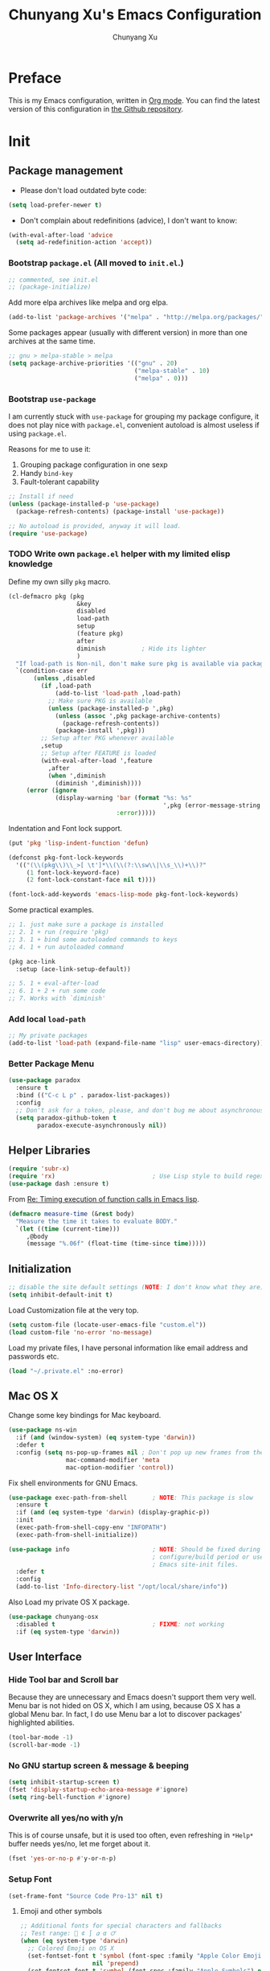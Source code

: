 #+TITLE: Chunyang Xu's Emacs Configuration
#+AUTHOR: Chunyang Xu
#+EMAIL: xuchunyang56@gmail.com
#+EXCLUDE_TAGS: TOC@3
#+OPTIONS: toc:nil num:nil ^:nil
#+HTML_HEAD: <link rel="stylesheet" type="text/css" href="http://thomasf.github.io/solarized-css/solarized-light.min.css" />

* Preface

  This is my Emacs configuration, written in [[http://orgmode.org/][Org mode]]. You can find the latest
  version of this configuration in [[https://github.com/xuchunyang/emacs.d][the Github repository]].

  #+TOC: headlines 2

* Init

** Package management

   - Please don't load outdated byte code:

   #+BEGIN_SRC emacs-lisp
     (setq load-prefer-newer t)
   #+END_SRC

   - Don't complain about redefinitions (advice), I don't want to know:

   #+BEGIN_SRC emacs-lisp
     (with-eval-after-load 'advice
       (setq ad-redefinition-action 'accept))
   #+END_SRC

*** Bootstrap =package.el= (All moved to =init.el=.)

    #+BEGIN_SRC emacs-lisp
      ;; commented, see init.el
      ;; (package-initialize)
    #+END_SRC

    Add more elpa archives like melpa and org elpa.

    #+BEGIN_SRC emacs-lisp :tangle no
      (add-to-list 'package-archives '("melpa" . "http://melpa.org/packages/") t)
    #+END_SRC

    Some packages appear (usually with different version) in more than one
    archives at the same time.

    #+BEGIN_SRC emacs-lisp :tangle no
      ;; gnu > melpa-stable > melpa
      (setq package-archive-priorities '(("gnu" . 20)
                                         ("melpa-stable" . 10)
                                         ("melpa" . 0)))
    #+END_SRC

*** Bootstrap =use-package=

    I am currently stuck with =use-package= for grouping my package configure, it
    does not play nice with =package.el=, convenient autoload is almost useless if
    using =package.el=.

    Reasons for me to use it:
    1. Grouping package configuration in one sexp
    2. Handy =bind-key=
    3. Fault-tolerant capability

    #+BEGIN_SRC emacs-lisp
      ;; Install if need
      (unless (package-installed-p 'use-package)
        (package-refresh-contents) (package-install 'use-package))

      ;; No autoload is provided, anyway it will load.
      (require 'use-package)
    #+END_SRC

*** TODO Write own =package.el= helper with my limited elisp knowledge

    Define my own silly ~pkg~ macro.

    #+BEGIN_SRC emacs-lisp
      (cl-defmacro pkg (pkg
                         &key
                         disabled
                         load-path
                         setup
                         (feature pkg)
                         after
                         diminish          ; Hide its lighter
                         )
        "If load-path is Non-nil, don't make sure pkg is available via package.el."
        `(condition-case err
             (unless ,disabled
               (if ,load-path
                   (add-to-list 'load-path ,load-path)
                 ;; Make sure PKG is available
                 (unless (package-installed-p ',pkg)
                   (unless (assoc ',pkg package-archive-contents)
                     (package-refresh-contents))
                   (package-install ',pkg)))
               ;; Setup after PKG whenever available
               ,setup
               ;; Setup after FEATURE is loaded
               (with-eval-after-load ',feature
                 ,after
                 (when ',diminish
                   (diminish ',diminish))))
           (error (ignore
                   (display-warning 'bar (format "%s: %s"
                                                 ',pkg (error-message-string err))
                                    :error)))))
    #+END_SRC

    Indentation and Font lock support.

    #+BEGIN_SRC emacs-lisp
      (put 'pkg 'lisp-indent-function 'defun)

      (defconst pkg-font-lock-keywords
        '(("(\\(pkg\\)\\_>[ \t']*\\(\\(?:\\sw\\|\\s_\\)+\\)?"
           (1 font-lock-keyword-face)
           (2 font-lock-constant-face nil t))))

      (font-lock-add-keywords 'emacs-lisp-mode pkg-font-lock-keywords)
    #+END_SRC

    Some practical examples.

    #+BEGIN_SRC emacs-lisp
      ;; 1. just make sure a package is installed
      ;; 2. 1 + run (require 'pkg)
      ;; 3. 1 + bind some autoloaded commands to keys
      ;; 4. 1 + run autoloaded command

      (pkg ace-link
        :setup (ace-link-setup-default))

      ;; 5. 1 + eval-after-load
      ;; 6. 1 + 2 + run some code
      ;; 7. Works with `diminish'
    #+END_SRC

*** Add local ~load-path~

    #+BEGIN_SRC emacs-lisp
      ;; My private packages
      (add-to-list 'load-path (expand-file-name "lisp" user-emacs-directory))
    #+END_SRC

*** Better Package Menu

    #+BEGIN_SRC emacs-lisp
      (use-package paradox
        :ensure t
        :bind (("C-c L p" . paradox-list-packages))
        :config
        ;; Don't ask for a token, please, and don't bug me about asynchronous updates
        (setq paradox-github-token t
              paradox-execute-asynchronously nil))
    #+END_SRC

** Helper Libraries

   #+BEGIN_SRC emacs-lisp
     (require 'subr-x)
     (require 'rx)                           ; Use Lisp style to build regexp
     (use-package dash :ensure t)
   #+END_SRC

   From [[http://lists.gnu.org/archive/html/help-gnu-emacs/2008-06/msg00087.html][Re: Timing execution of function calls in Emacs lisp]].

   #+BEGIN_SRC emacs-lisp
     (defmacro measure-time (&rest body)
       "Measure the time it takes to evaluate BODY."
       `(let ((time (current-time)))
          ,@body
          (message "%.06f" (float-time (time-since time)))))
   #+END_SRC

** Initialization

   #+BEGIN_SRC emacs-lisp
     ;; disable the site default settings (NOTE: I don't know what they are)
     (setq inhibit-default-init t)
   #+END_SRC

   Load Customization file at the very top.

   #+BEGIN_SRC emacs-lisp
     (setq custom-file (locate-user-emacs-file "custom.el"))
     (load custom-file 'no-error 'no-message)
   #+END_SRC

   Load my private files, I have personal information like email address and
   passwords etc.

   #+BEGIN_SRC emacs-lisp
     (load "~/.private.el" :no-error)
   #+END_SRC

** Mac OS X

   Change some key bindings for Mac keyboard.

   #+BEGIN_SRC emacs-lisp
     (use-package ns-win
       :if (and (window-system) (eq system-type 'darwin))
       :defer t
       :config (setq ns-pop-up-frames nil ; Don't pop up new frames from the workspace
                     mac-command-modifier 'meta
                     mac-option-modifier 'control))

   #+END_SRC

   Fix shell environments for GNU Emacs.

   #+BEGIN_SRC emacs-lisp
     (use-package exec-path-from-shell       ; NOTE: This package is slow
       :ensure t
       :if (and (eq system-type 'darwin) (display-graphic-p))
       :init
       (exec-path-from-shell-copy-env "INFOPATH")
       (exec-path-from-shell-initialize))

     (use-package info                       ; NOTE: Should be fixed during Emacs
                                             ; configure/build period or use
                                             ; Emacs site-init files.
       :defer t
       :config
       (add-to-list 'Info-directory-list "/opt/local/share/info"))
   #+END_SRC

   Also Load my private OS X package.

   #+BEGIN_SRC emacs-lisp
     (use-package chunyang-osx
       :disabled t                           ; FIXME: not working
       :if (eq system-type 'darwin))
   #+END_SRC

** User Interface

*** Hide Tool bar and Scroll bar

    Because they are unnecessary and Emacs doesn't support them very well.  Menu bar
    is not hided on OS X, which I am using, because OS X has a global Menu bar. In
    fact, I do use Menu bar a lot to discover packages' highlighted abilities.

    #+BEGIN_SRC emacs-lisp
      (tool-bar-mode -1)
      (scroll-bar-mode -1)
    #+END_SRC

*** No GNU startup screen & message & beeping

    #+BEGIN_SRC emacs-lisp
      (setq inhibit-startup-screen t)
      (fset 'display-startup-echo-area-message #'ignore)
      (setq ring-bell-function #'ignore)
    #+END_SRC

*** Overwrite all yes/no with y/n

    This is of course unsafe, but it is used too often, even refreshing in =*Help*=
    buffer needs yes/no, let me forget about it.

    #+BEGIN_SRC emacs-lisp
      (fset 'yes-or-no-p #'y-or-n-p)
    #+END_SRC

*** Setup Font

    #+BEGIN_SRC emacs-lisp
      (set-frame-font "Source Code Pro-13" nil t)
    #+END_SRC

**** Emoji and other symbols

     #+BEGIN_SRC emacs-lisp
       ;; Additional fonts for special characters and fallbacks
       ;; Test range: 🐷 ⊄ ∫ 𝛼 α 🜚
       (when (eq system-type 'darwin)
         ;; Colored Emoji on OS X
         (set-fontset-font t 'symbol (font-spec :family "Apple Color Emoji")
                           nil 'prepend)
         (set-fontset-font t 'symbol (font-spec :family "Apple Symbols") nil 'append))
       (set-fontset-font t 'mathematical (font-spec :family "XITS Math") nil 'append)
       ;; Fallback for Greek characters which Source Code Pro doesn't provide.
       (set-fontset-font t 'greek (pcase system-type
                                    (`darwin (font-spec :family "Menlo"))
                                    (_ (font-spec :family "DejaVu Sans Mono")))
                         nil 'append)

       ;; A general fallback for all kinds of unknown symbols
       (set-fontset-font t nil (font-spec :family "Apple Symbols") nil 'append)
     #+END_SRC

**** TODO Chinese Font

     #+BEGIN_SRC emacs-lisp :tangle no
       (when (member "STFangsong" (font-family-list))
         (set-fontset-font t 'han (font-spec :family "STFangsong"))
         (setq face-font-rescale-alist '(("STFangsong" . 1.3))))
     #+END_SRC

*** Load Theme

    #+BEGIN_SRC emacs-lisp
      ;; Let's disable questions about theme loading while we're at it.
      (setq custom-safe-themes t)

      (pkg spacemacs-theme
        :disabled t
        :setup (load-theme 'spacemacs-dark :no-confirm))

      (pkg zenburn-theme
        :setup (load-theme 'zenburn :no-confirm))

      (pkg solarized-theme
        :disabled t
        :feature solarized
        :setup
        (progn
          ;; make the fringe stand out from the background
          (setq solarized-distinct-fringe-background t)

          ;; Don't change the font for some headings and titles
          (setq solarized-use-variable-pitch nil)

          ;; make the modeline high contrast
          (setq solarized-high-contrast-mode-line t)

          ;; Use less bolding
          (setq solarized-use-less-bold t)

          ;; Use more italics
          (setq solarized-use-more-italic t)

          ;; Use less colors for indicators such as git:gutter, flycheck and similar
          ;; (setq solarized-emphasize-indicators nil)

          ;; Don't change size of org-mode headlines (but keep other size-changes)
          (setq solarized-scale-org-headlines nil)

          ;; Avoid all font-size changes
          (setq solarized-height-minus-1 1)
          (setq solarized-height-plus-1 1)
          (setq solarized-height-plus-2 1)
          (setq solarized-height-plus-3 1)
          (setq solarized-height-plus-4 1)

          ;; Load
          (load-theme 'solarized-dark :no-confirm)))
    #+END_SRC

*** Mode line

    Show column number and size always.

    #+BEGIN_SRC emacs-lisp
      (column-number-mode)
      (size-indication-mode)
    #+END_SRC

    The basic way of customizing mode line is changing the variable
    ~mode-line-format~, but some packages provide exiting solutions with different
    styles.

    #+BEGIN_SRC emacs-lisp
      (use-package powerline
        :disabled t
        :ensure t
        :config
        (setq powerline-display-mule-info nil
              powerline-display-buffer-size t)
        :init (powerline-default-theme))

      (use-package smart-mode-line
        :disabled t
        :ensure t
        :config
        (setq sml/no-confirm-load-theme t)
        ;; (setq sml/theme 'respectful)
        (sml/setup))

      (use-package telephone-line
        :disabled t
        :ensure t
        :init (telephone-line-mode))

      (use-package ocodo-svg-modelines
        :disabled t
        :ensure t
        :config
        (ocodo-svg-modelines-init)
        (smt/set-theme 'default))

      (use-package nyan-mode
        :disabled t
        :ensure t
        :config (nyan-mode))
    #+END_SRC

** Emacs session persistence

   Save Emacs session and persist the contents of the =*scratch*= buffer.

   When restoring =*scratch*= from the ~initial-scratch-message~ variable,
   ~substitute-command-keys~ will process the variable and some magic
   translation will be made, such as "'" (normal single quote) becomes "’" (I
   don't what it is and how to type it). I don't want to learn these new stuff
   at least for now, it is annoying and maybe not worth at all.

   #+BEGIN_SRC emacs-lisp
     (use-package desktop
       :config
       (add-to-list 'desktop-globals-to-save 'initial-scratch-message)
       (desktop-save-mode)

       (add-hook 'kill-emacs-hook
                 (lambda ()
                   ;; Notes: This function must be placed BEFORE `desktop.el' saving
                   ;; values.
                   (setq initial-scratch-message
                         (with-current-buffer "*scratch*"
                           (setq initial-scratch-message
                                 (buffer-string)))))))
   #+END_SRC

   Save minibuffer history. Data is saved in ~savehist-file~.

   #+BEGIN_SRC emacs-lisp
     (use-package savehist
       :init (savehist-mode)
       :config
       (setq history-length 1000
             history-delete-duplicates t
             savehist-additional-variables '(extended-command-history)))
   #+END_SRC

   It is possible to store arbitrary variables by using =desktop= or =savehist=.

   Recent used files.

   #+BEGIN_SRC emacs-lisp
     (use-package recentf
       :config
       (setq recentf-max-saved-items 200
             ;; Cleanup recent files only when Emacs is idle, but not when the mode
             ;; is enabled, because that unnecessarily slows down Emacs. My Emacs
             ;; idles often enough to have the recent files list clean up regularly
             recentf-auto-cleanup 300
             recentf-exclude (list "/\\.git/.*\\'" ; Git contents
                                   "/elpa/.*\\'"   ; Package files
                                   "/itsalltext/"  ; It's all text temp files
                                   ".*\\.gz\\'"
                                   "TAGS"
                                   ".*-autoloads\\.el\\'"))
       (recentf-mode))
   #+END_SRC

   Save point position in files.

   #+BEGIN_SRC emacs-lisp
     (use-package saveplace                  ; Save point position in files
       :init (save-place-mode))
   #+END_SRC

** Buffers, Windows and Frames

   Buffer.

   #+BEGIN_SRC emacs-lisp
     (use-package uniquify                   ; Make buffer names unique, already
                                             ; enabled globally from 24.4
       :defer t
       :config (setq uniquify-buffer-name-style 'forward))

     (use-package ibuffer                    ; Better buffer list
       :bind ([remap list-buffers] .         ; C-x C-b
              ibuffer)
       )

     (use-package autorevert                 ; Auto-revert buffers of changed files
       :init (global-auto-revert-mode))

     (use-package chunyang-simple
       :bind (("C-x 3" . chunyang-split-window-right)
              ("C-x 2" . chunyang-split-window-below)
              ("C-x t" . chunyang-switch-scratch)))

     (use-package chunyang-buffers          ; Personal buffer tools
       :commands (lunaryorn-do-not-kill-important-buffers)
       :init (add-hook 'kill-buffer-query-functions
                       #'lunaryorn-do-not-kill-important-buffers))

     (bind-key "O" #'delete-other-windows  special-mode-map)
     (bind-key "Q" #'kill-this-buffer      special-mode-map)
   #+END_SRC

   Windows.

   #+BEGIN_SRC emacs-lisp
     (use-package ace-window
       :ensure t
       :preface
       (defun chunyang-ace-window (arg)
         "A modified version of `ace-window'.
     When number of window <= 3, invoke `other-window', otherwise `ace-window'.
     One C-u, swap window, two C-u, delete window."
         (interactive "p")
         (cl-case arg
           (0
            (setq aw-ignore-on
                  (not aw-ignore-on))
            (ace-select-window))
           (4 (ace-swap-window))
           (16 (ace-delete-window))
           (t (if (<= (length (window-list)) 3)
                  (other-window 1)
                (ace-select-window)))))
       :config
       (bind-key "M-o" #'chunyang-ace-window)
       (setq aw-ignore-current t)
       (setq aw-keys '(?a ?s ?d ?f ?g ?h ?j ?k ?l)))

     (use-package windmove
       :disabled t
       :config (windmove-default-keybindings))

     (use-package winner
       :bind (("M-N" . winner-redo)
              ("M-P" . winner-undo))
       :config (winner-mode))

     (use-package writeroom-mode             ; Distraction-free editing
       :ensure t
       :bind (("C-c t R" . writeroom-mode)))
   #+END_SRC

   Frames.

   #+BEGIN_SRC emacs-lisp
     (setq frame-resize-pixelwise t          ; Resize by pixels
           frame-title-format
           '(:eval (if (buffer-file-name)
                       (abbreviate-file-name (buffer-file-name)) "%b")))

     ;; Ensure that M-v always undoes C-v, so you can go back exactly
     ;; (setq scroll-preserve-screen-position 'always)

     (use-package frame
       :bind (("C-c t F" . toggle-frame-fullscreen)
              ("C-c t m" . toggle-frame-maximized))
       :config
       (add-to-list 'initial-frame-alist '(maximized . fullscreen))
       (unbind-key "C-x C-z"))
   #+END_SRC

** File Handling

   #+BEGIN_SRC emacs-lisp
     ;; Keep backup and auto save files out of the way
     (setq backup-directory-alist `((".*" . ,(locate-user-emacs-file ".backup")))
           auto-save-file-name-transforms `((".*" ,temporary-file-directory t)))

     ;; Delete files to trash
     (setq delete-by-moving-to-trash t)

     (use-package files
       :bind (("C-c f u" . revert-buffer)
              ("C-c f n" . normal-mode))
       :config
       ;; Prefer GNU variants
       (setq insert-directory-program "gls"
             find-program "gfind"
             grep-program "grep"))

     ;;; Additional bindings for built-ins
     (bind-key "C-c f v l" #'add-file-local-variable)
     (bind-key "C-c f v p" #'add-file-local-variable-prop-line)

     (use-package ignoramus                  ; Ignore uninteresting files everywhere
       :ensure t
       :init (ignoramus-setup))

     (use-package dired                      ; Edit directories
       :defer t
       :config
       (setq dired-listing-switches "-alh")
       (use-package dired-x
         :commands dired-omit-mode
         :init (add-hook 'dired-mode-hook #'dired-omit-mode))
       (use-package dired-subtree :ensure t :defer t)
       ;; VCS integration with `diff-hl'
       (use-package diff-hl
         :disabled t
         :ensure t
         :defer t
         :init (add-hook 'dired-mode-hook #'diff-hl-dired-mode)))

     (use-package direx
       :disabled t
       :ensure t
       :config
       (push '(direx:direx-mode :position left :width 25 :dedicated t)
             popwin:special-display-config)
       (bind-key "C-x C-J" #'direx:jump-to-directory-other-window))

     (use-package ranger
       :disabled t
       :ensure t)

     (use-package launch                     ; Open files in external programs
       :ensure t
       :defer t)
   #+END_SRC

** Basic Editing

*** TAB, Whitespace, Pairs

    #+BEGIN_SRC emacs-lisp
      ;; Disable tabs, but given them proper width
      (setq-default indent-tabs-mode nil
                    tab-width 8)

      ;; Indicate empty lines at the end of a buffer in the fringe, but require a
      ;; final new line
      (setq indicate-empty-lines t
            require-final-newline t)

      (use-package electric                   ; Electric code layout
        :init (electric-layout-mode))

      (use-package elec-pair                  ; Electric pairs
        :init (electric-pair-mode))
    #+END_SRC

*** Fill

    #+BEGIN_SRC emacs-lisp
      ;; Configure a reasonable fill column, indicate it in the buffer and enable
      ;; automatic filling
      (setq-default fill-column 80)

      ;; I prefer indent long-line code myself
      (setq comment-auto-fill-only-comments t)

      (add-hook 'text-mode-hook #'auto-fill-mode)
      (add-hook 'prog-mode-hook #'auto-fill-mode)

      (diminish 'auto-fill-function)          ; Not `auto-fill-mode' as usual

      (use-package subword                    ; Subword/superword editing
        :defer t
        :diminish subword-mode)

      (use-package adaptive-wrap              ; Choose wrap prefix automatically
        :ensure t
        :defer t
        :init (add-hook 'visual-line-mode-hook #'adaptive-wrap-prefix-mode))

      (use-package visual-fill-column
        :ensure t
        :defer t
        :init (add-hook 'visual-line-mode-hook #'visual-fill-column-mode))
    #+END_SRC

*** Kill Ring

    #+BEGIN_SRC emacs-lisp
      (setq kill-ring-max 200                 ; More killed items
            ;; Save the contents of the clipboard to kill ring before killing
            save-interprogram-paste-before-kill t)
    #+END_SRC

*** Jump to Char, Word, Link etc

    #+BEGIN_SRC emacs-lisp
      (use-package avy
        :ensure t
        :bind (("C-c SPC" . avy-goto-char)
               ("M-g f"   . avy-goto-line))
        :config
        (with-eval-after-load "isearch"
          (define-key isearch-mode-map (kbd "C-'") #'avy-isearch)))

      (use-package ace-link
        :disabled t                           ; Try `pkg'
        :ensure t
        :defer t
        :init (ace-link-setup-default))

      (use-package zop-to-char
        :disabled t
        :ensure t
        :bind (("M-z" . zop-to-char)))

      (use-package avy-zap
        :disabled t
        :bind (("M-z" . avy-zap-to-char-dwim)
               ("M-Z" . avy-zap-up-to-char-dwim)))

      (use-package easy-kill                  ; Easy killing and marking on C-w
        :ensure t
        :bind (([remap kill-ring-save] . easy-kill) ; M-w
               ([remap mark-sexp]      . easy-mark) ; C-M-SPC
               ))

      (use-package expand-region              ; Expand region by semantic units
        :ensure t
        :bind ("C-=" . er/expand-region))

      (use-package align                      ; Align text in buffers
        :bind (("C-c A a" . align)
               ("C-c A c" . align-current)
               ("C-c A r" . align-regexp)))

      (use-package multiple-cursors           ; Edit text with multiple cursors
        :ensure t
        :bind (("C-c o e"     . mc/mark-more-like-this-extended)
               ("C-c o n"     . mc/mark-next-like-this)
               ("C-c o p"     . mc/mark-previous-like-this)
               ("C-c o l"     . mc/edit-lines)
               ("C-c o C-a"   . mc/edit-beginnings-of-lines)
               ("C-c o C-e"   . mc/edit-ends-of-lines)
               ("C-c o h"     . mc/mark-all-like-this-dwim)
               ("C-c o C-s"   . mc/mark-all-in-region)))

      (use-package undo-tree                  ; Branching undo
        :ensure t
        :diminish undo-tree-mode
        :init
        (global-undo-tree-mode))

      (use-package nlinum                     ; Line numbers in display margin
        :ensure t
        :bind (("C-c t l" . nlinum-mode)))

    #+END_SRC

    #+BEGIN_SRC emacs-lisp
      ;; Give us narrowing back!
      (put 'narrow-to-region 'disabled nil)
      (put 'narrow-to-page 'disabled nil)
      (put 'narrow-to-defun 'disabled nil)

      (put 'view-hello-file
           'disabled "I mistype C-h h a lot and it is too slow to block Emacs")

      (defun view-help-buffer ()
        "View the `*Help*' buffer."
        (interactive)
        (display-buffer (help-buffer)))

      (bind-key "C-h h" #'view-help-buffer)

      (put 'upcase-region 'disabled nil)
    #+END_SRC

** Navigation and scrolling

   Ensure that M-v always undoes C-v, so you can go back exactly.

   #+BEGIN_SRC emacs-lisp
     (setq scroll-preserve-screen-position 'always)
   #+END_SRC

   #+BEGIN_SRC emacs-lisp
     (setq scroll-margin 0                   ; Drag the point along while scrolling
           scroll-conservatively 1000        ; Never recenter the screen while scrolling
           scroll-error-top-bottom t         ; Move to beg/end of buffer before
                                             ; signalling an error
           ;; These settings make trackpad scrolling on OS X much more predictable
           ;; and smooth
           mouse-wheel-progressive-speed nil
           mouse-wheel-scroll-amount '(1))

     (use-package page-break-lines           ; Turn page breaks into lines
       :ensure t
       :diminish page-break-lines-mode
       :defer t
       :init (add-hook 'prog-mode-hook #'page-break-lines-mode))

     (use-package outline                    ; Navigate outlines in buffers
       :disabled t
       :diminish outline-minor-mode
       :config (dolist (hook '(text-mode-hook prog-mode-hook))
                 (add-hook hook #'outline-minor-mode)))

     (use-package imenu
       :init
       ;; Helper function
       (defun my-imenu--build-expression (name)
         "Return `imenu-generic-expression' of macro or function NAME."
         (list
          name (rx-to-string
                `(and ,(concat "(" name)
                      symbol-end (1+ (syntax whitespace)) symbol-start
                      (group-n 1 (1+ (or (syntax word) (syntax symbol))))
                      symbol-end)) 1))

       (defun my-imenu--setup-elisp ()
         (dolist (name '("use-package" "pkg" "defhydra"))
           (add-to-list 'imenu-generic-expression (my-imenu--build-expression name))))

       (add-hook 'emacs-lisp-mode-hook #'my-imenu--setup-elisp))

     (use-package imenu-anywhere             ; Helm-based imenu across open buffers
       :ensure t
       :bind ("C-c I" . helm-imenu-anywhere))

     (use-package imenu-list
       :disabled t
       :ensure t)

     (use-package origami :ensure t :defer t)

   #+END_SRC

** Search

   #+BEGIN_SRC emacs-lisp
     (setq isearch-allow-scroll t)

     (use-package grep
       :defer t
       :config
       (dolist (file '("TAGS" "GPATH" "GRTAGS" "GTAGS"))
         (add-to-list 'grep-find-ignored-files file))
       (add-to-list 'grep-find-ignored-directories "auto")
       (add-to-list 'grep-find-ignored-directories "elpa")
       (use-package wgrep :ensure t :defer t))

     (use-package anzu                       ; Position/matches count for isearch
       :ensure t
       :diminish anzu-mode
       :init (global-anzu-mode)
       :config
       (setq anzu-replace-to-string-separator " => ")
       (bind-key "M-%" 'anzu-query-replace)
       (bind-key "C-M-%" 'anzu-query-replace-regexp))

     (use-package pinyin-search
       :ensure t
       :defer t)
   #+END_SRC

** Highlight

   #+BEGIN_SRC emacs-lisp
     (use-package whitespace                 ; Highlight bad whitespace (tab)
       :bind ("C-c t w" . whitespace-mode))

     (use-package hl-line
       :bind ("C-c t L" . hl-line-mode)
       :init
       (use-package hl-line+ :ensure t :defer t))

     (use-package paren                      ; Highlight paired delimiters
       :init (show-paren-mode))

     (use-package rainbow-delimiters         ; Highlight delimiters by depth
       :ensure t
       :defer t
       :init (dolist (hook '(text-mode-hook prog-mode-hook))
               (add-hook hook #'rainbow-delimiters-mode)))

     (use-package hl-todo
       :ensure t
       :defer t
       :init (add-hook 'prog-mode-hook #'hl-todo-mode))

     (use-package color-identifiers-mode
       :ensure t
       :diminish color-identifiers-mode
       :bind ("C-c t c" . global-color-identifiers-mode)
       ;; Need to save my eyes
       ;; :init (add-hook 'after-init-hook #'global-color-identifiers-mode)
       )

     (use-package highlight-numbers          ; Fontify number literals
       :disabled t
       :ensure t
       :config
       (add-hook 'prog-mode-hook #'highlight-numbers-mode))

     (use-package highlight-symbol           ; Highlighting and commands for symbols
       :ensure t
       :diminish highlight-symbol-mode
       :init
       ;; Navigate occurrences of the symbol under point with M-n and M-p
       (add-hook 'prog-mode-hook #'highlight-symbol-nav-mode)
       ;; Highlight symbol occurrences
       (add-hook 'prog-mode-hook #'highlight-symbol-mode)
       :config
       (setq highlight-symbol-on-navigation-p t))

     (use-package rainbow-mode               ; Fontify color values in code
       :ensure t
       :diminish rainbow-mode
       :config (add-hook 'css-mode-hook #'rainbow-mode))

   #+END_SRC

** Skeletons, completion and expansion

   #+BEGIN_SRC emacs-lisp
     (use-package hippie-exp                 ; Powerful expansion and completion
       :bind (([remap dabbrev-expand] . hippie-expand))
       :config
       (setq hippie-expand-try-functions-list
             '(
               ;; Try to expand word "dynamically", searching the current buffer.
               try-expand-dabbrev
               ;; Try to expand word "dynamically", searching all other buffers.
               try-expand-dabbrev-all-buffers
               ;; Try to expand word "dynamically", searching the kill ring.
               try-expand-dabbrev-from-kill
               ;; Try to complete text as a file name, as many characters as unique.
               try-complete-file-name-partially
               ;; Try to complete text as a file name.
               try-complete-file-name
               ;; Try to expand word before point according to all abbrev tables.
               try-expand-all-abbrevs
               ;; Try to complete the current line to an entire line in the buffer.
               try-expand-list
               ;; Try to complete the current line to an entire line in the buffer.
               try-expand-line
               ;; Try to complete as an Emacs Lisp symbol, as many characters as
               ;; unique.
               try-complete-lisp-symbol-partially
               ;; Try to complete word as an Emacs Lisp symbol.
               try-complete-lisp-symbol)))

     (use-package company                    ; Graphical (auto-)completion
       :ensure t
       :diminish company-mode
       :commands company-complete
       :init (global-company-mode)
       :config
       ;; Use Company for completion
       (bind-key [remap completion-at-point] #'company-complete company-mode-map)
       (setq company-tooltip-align-annotations t
             company-minimum-prefix-length 2
             ;; Easy navigation to candidates with M-<n>
             company-show-numbers t)
       (dolist (hook '(git-commit-mode-hook mail-mode-hook))
         (add-hook hook (lambda ()
                          (setq-local company-backends '(company-ispell))))))

     (use-package auto-complete
       :disabled t
       :ensure t
       :config
       (ac-config-default)
       (setq ac-auto-show-menu 0.3
             ;; ac-delay 0.1
             ac-quick-help-delay 0.5)
       (use-package ac-ispell
         :ensure t
         :config
         ;; Completion words longer than 4 characters
         (setq ac-ispell-requires 4
               ac-ispell-fuzzy-limit 2)

         (eval-after-load "auto-complete"
           '(progn
              (ac-ispell-setup)))

         (add-hook 'git-commit-mode-hook 'ac-ispell-ac-setup)
         (add-hook 'mail-mode-hook 'ac-ispell-ac-setup)))

     (use-package yasnippet
       :disabled t
       :ensure t
       :diminish yas-minor-mode
       :config (yas-global-mode))
   #+END_SRC

** Spelling and syntax checking

   Spell checking with =ispell= and =flyspell=.

   #+BEGIN_SRC emacs-lisp
     (use-package flyspell
       :diminish flyspell-mode
       :init
       (use-package ispell
         :config (setq ispell-program-name "aspell"
                       ispell-extra-args '("--sug-mode=ultra")))
       (add-hook 'text-mode-hook #'flyspell-mode)
       (add-hook 'prog-mode-hook #'flyspell-prog-mode)
       :config
       (unbind-key "C-." flyspell-mode-map)
       (unbind-key "C-M-i" flyspell-mode-map)
       (unbind-key "C-;" flyspell-mode-map)
       (use-package helm-flyspell
         :disabled t
         :ensure t
         :init
         (bind-key "C-." #'helm-flyspell-correct flyspell-mode-map))
       (pkg flyspell-popup
         :load-path "~/wip/flyspell-popup"
         :setup
         (progn
           (require 'flyspell-popup)
           (bind-key "C-." #'flyspell-popup-correct flyspell-mode-map)
           (add-hook 'flyspell-mode-hook #'flyspell-popup-auto-correct-mode))))
   #+END_SRC

   English grammar and style check.

   #+BEGIN_SRC emacs-lisp
     (pkg langtool
       :after
       (setq langtool-language-tool-jar
             "~/Downloads/LanguageTool-3.0/languagetool-commandline.jar"
             langtool-default-language "en-US"
             langtool-mother-tongue "en"
             ;; Disable annoying rules when working in org-mode, see more rules at
             ;; [[https://www.languagetool.org/languages/][LanguageTool Supported Languages]]
             ;; Even though, it is still almost unuseable.
             langtool-disabled-rules
             '(
               ;; Whitespace repetition (bad formatting)
               "WHITESPACE_RULE"
               ;; Unpaired braces, brackets, quotation marks and similar symbols
               "EN_UNPAIRED_BRACKETS"
               ;; Use of whitespace before comma and before/after parentheses
               "COMMA_PARENTHESIS_WHITESPACE")))

     (use-package writegood-mode :ensure t :defer t)
   #+END_SRC

   Programming syntax check.

   #+BEGIN_SRC emacs-lisp
     (use-package flycheck
       :ensure t
       :bind (("C-c t f" . global-flycheck-mode)
              ("C-c L e" . list-flycheck-errors))
       :config
       (setq flycheck-emacs-lisp-load-path 'inherit)

       (use-package flycheck-pos-tip           ; Show Flycheck messages in popups
         :disabled t
         :ensure t
         :config (setq flycheck-display-errors-function
                       #'flycheck-pos-tip-error-messages))

       (use-package flycheck-color-mode-line
         :disabled t
         :ensure t
         :config
         (eval-after-load "flycheck"
           (add-hook 'flycheck-mode-hook 'flycheck-color-mode-line-mode))))
   #+END_SRC

** Markdown

   #+BEGIN_SRC emacs-lisp
     (use-package markdown-mode
       :ensure t
       :mode ("README\\.md\\'" . gfm-mode)
       :config
       (setq markdown-command "kramdown"))
   #+END_SRC

** YAML

   #+BEGIN_SRC emacs-lisp
     ;; FIXME: just make sure installed
     (use-package yaml-mode :ensure t :defer t)
   #+END_SRC

** Programming utilities

   #+BEGIN_SRC emacs-lisp
     (use-package compile
       :bind (("C-c C" . compile))
       :preface
       (defun compilation-ansi-color-process-output ()
         (ansi-color-process-output nil)
         (set (make-local-variable 'comint-last-output-start)
              (point-marker)))

       :config
       (setq compilation-ask-about-save nil         ; Just save before compiling
             compilation-always-kill t
             compilation-scroll-output 'first-error ; Automatically scroll to first error
             )
       (add-hook 'compilation-filter-hook #'compilation-ansi-color-process-output))

     (use-package quickrun
       :ensure t :defer t
       :config (push "*quickrun*" popwin:special-display-config))

     (use-package prog-mode
       :bind (("C-c t p" . prettify-symbols-mode)))
   #+END_SRC

** Generic Lisp

   #+BEGIN_SRC emacs-lisp
     (use-package paredit                    ; Balanced sexp editing
       :ensure t
       :diminish paredit-mode
       :commands paredit-mode
       :config
       (unbind-key "M-r" paredit-mode-map) (bind-key "M-R" #'paredit-raise-sexp  paredit-mode-map)
       (unbind-key "M-s" paredit-mode-map) (bind-key "M-S" #'paredit-splice-sexp paredit-mode-map)
       (unbind-key "C-j" paredit-mode-map)
       (unbind-key "M-q" paredit-mode-map)

       (use-package paredit-menu
         :ensure t
         :commands menubar-paredit))
   #+END_SRC

** Emacs lisp

   #+BEGIN_SRC emacs-lisp
     (use-package lisp-mode
       :defer t
       :preface
       ;; (defadvice pp-display-expression (after make-read-only (expression out-buffer-name) activate)
       ;;   "Enable `view-mode' in the output buffer - if any - so it can be closed with `\"q\"."
       ;;   (when (get-buffer out-buffer-name)
       ;;     (with-current-buffer out-buffer-name
       ;;       (view-mode))))

       (defun chunyang-elisp-function-or-variable-quickhelp (symbol)
         "Display a short documentation of function or variable using `popup'.

     See also `describe-function-or-variable'."
         (interactive
          (let* ((v-or-f (variable-at-point))
                 (found (symbolp v-or-f))
                 (v-or-f (if found v-or-f (function-called-at-point)))
                 (found (or found v-or-f)))
            (list v-or-f)))
         (if (not (and symbol (symbolp symbol)))
             (message "You didn't specify a function or variable.")
           (let* ((fdoc (when (fboundp symbol)
                          (or (documentation symbol t) "Not documented.")))
                  (fdoc-short (and (stringp fdoc)
                                   (substring fdoc 0 (string-match "\n" fdoc))))
                  (vdoc (when  (boundp symbol)
                          (or (documentation-property symbol 'variable-documentation t)
                              "Not documented as a variable.")))
                  (vdoc-short (and (stringp vdoc)
                                   (substring vdoc 0 (string-match "\n" vdoc)))))
             (and (require 'popup nil 'no-error)
                  (popup-tip
                   (or
                    (and fdoc-short vdoc-short
                         (concat fdoc-short "\n\n"
                                 (make-string 30 ?-) "\n" (symbol-name symbol)
                                 " is also a " "variable." "\n\n"
                                 vdoc-short))
                    fdoc-short
                    vdoc-short)
                   :margin t)))))

       :config
       (bind-key "C-h C-." #'chunyang-elisp-function-or-variable-quickhelp)
       (bind-key "M-:"     #'pp-eval-expression)
       (bind-key "C-c t d" #'toggle-debug-on-error)

       (use-package rebox2
         :ensure t
         :diminish rebox-mode
         :bind ("M-q" . rebox-dwim)
         :preface
         (defun chunyang--elisp-comment-setup ()
           (setq-local rebox-style-loop '(21 23 25 27))
           (setq-local rebox-min-fill-column 40)))

       ;; TODO make my own hook func
       (add-hook 'emacs-lisp-mode-hook #'paredit-mode)
       (add-hook 'emacs-lisp-mode-hook #'ipretty-mode)
       ;; (dolist (hook '(emacs-lisp-mode-hook ielm-mode-hook))
       ;;   (add-hook hook 'turn-on-elisp-slime-nav-mode))
       (add-hook 'emacs-lisp-mode-hook #'aggressive-indent-mode)
       (add-hook 'emacs-lisp-mode-hook #'chunyang--elisp-comment-setup))

     (use-package chunyang-elisp
       :config
       (bind-key "C-M-;" #'comment-or-uncomment-sexp emacs-lisp-mode-map))

     (use-package ielm
       :config
       (add-hook 'ielm-mode-hook #'enable-paredit-mode))

     (use-package aggressive-indent
       :ensure t
       :defer t
       :diminish aggressive-indent-mode)

     (use-package macrostep
       :ensure t
       :bind ("C-c e" . macrostep-expand))

     (use-package elisp-slime-nav
       :ensure t
       :diminish elisp-slime-nav-mode
       :bind ("C-h ." . elisp-slime-nav-describe-elisp-thing-at-point))

     (use-package ipretty             :ensure t :defer t)
     (use-package pcache              :ensure t :defer t)
     (use-package persistent-soft     :ensure t :defer t)
     (use-package command-log-mode    :ensure t :defer t)
     (use-package log4e               :ensure t :defer t)
     (use-package alert               :ensure t :defer t)
     (use-package bug-hunter          :ensure t :defer t)
   #+END_SRC

** Other Programming languages

*** Common Lisp

    #+BEGIN_SRC emacs-lisp
      (use-package slime
        :ensure t
        :defer t
        :config
        ;; Set your lisp system and, optionally, some contribs
        (setq inferior-lisp-program "sbcl")
        (setq slime-contribs '(slime-fancy)))
    #+END_SRC

*** Haskell

    #+BEGIN_SRC emacs-lisp
      (use-package haskell-mode
        :disabled t
        :ensure t
        :config
        (add-hook 'haskell-mode-hook #'haskell-indentation-mode)
        (add-hook 'haskell-mode-hook #'interactive-haskell-mode))
    #+END_SRC

*** Scheme

    #+BEGIN_SRC emacs-lisp
      (use-package geiser
        :disabled t
        :ensure t
        :config
        ;; geiser replies on a REPL to provide autodoc and completion
        (setq geiser-mode-start-repl-p t)
        :init
        (add-hook 'scheme-mode-hook (lambda () (paredit-mode))))
    #+END_SRC

*** Ruby

    #+BEGIN_SRC emacs-lisp
      (pkg inf-ruby)
    #+END_SRC

*** C

    #+BEGIN_SRC emacs-lisp
      (pkg ggtags
        :disabled t
        :setup (add-hook 'c-mode-hook #'ggtags-mode))
    #+END_SRC

*** Lua

    #+BEGIN_SRC emacs-lisp
      (pkg lua-mode)
    #+END_SRC

** Version Control

   #+BEGIN_SRC emacs-lisp
     (use-package git-gutter
       :ensure t
       :diminish git-gutter-mode
       :bind (("C-x C-g" . git-gutter:toggle)
              ("C-x v n" . git-gutter:next-hunk)
              ("C-x v p" . git-gutter:previous-hunk)
              ("C-x v s" . git-gutter:stage-hunk)
              ("C-x v r" . git-gutter:revert-hunk))
       :init
       (setq git-gutter:handled-backends '(git svn))
       (global-git-gutter-mode))

     (use-package git-messenger
       :ensure t
       :bind ("C-x v P" . git-messenger:popup-message))

     (use-package magit
       :ensure t
       :bind (("C-x g"   . magit-status)
              ("C-x M-g" . magit-dispatch-popup))
       :config
       (setq magit-revert-buffers t))

     (use-package git-timemachine            ; Go back in Git time
       :ensure t
       :bind ("C-x v t" . git-timemachine))

     (use-package gitconfig-mode             ; Edit .gitconfig files
       :ensure t
       :defer t)

     (use-package gitignore-mode             ; Edit .gitignore files
       :ensure t
       :defer t)

     ;;; emacs vc-mode & svn
     ;;  - [[http://lifegoo.pluskid.org/wiki/EmacsSubversion.html][Emacs 配合 Subversion 使用]]
     ;;  - [[http://lifegoo.pluskid.org/wiki/EmacsVC.html][EmacsVC]]

     (use-package psvn :ensure t :defer t)

     ;; svn issues a warning ("cannot set LC_CTYPE locale") if LANG is not set.
     (setenv "LANG" "C")
   #+END_SRC

** Tools and utilities

   #+BEGIN_SRC emacs-lisp
     (use-package edit-server
       :ensure t
       :defer 10
       :config
       (setq edit-server-new-frame nil)
       (edit-server-start))

     (use-package ediff
       :defer t
       :config
       (setq ediff-window-setup-function 'ediff-setup-windows-plain
             ediff-split-window-function 'split-window-horizontally)
       (setq ediff-custom-diff-program "diff"
             ediff-custom-diff-options "-u"))

     (use-package server
       :defer 7
       :config
       (unless (server-running-p) (server-start)))

     (use-package helm-open-github  :ensure t :defer t)
     (use-package gh-md             :ensure t :defer t)

     (use-package helm-github-stars
       :ensure t
       :config
       (add-hook 'helm-github-stars-clone-done-hook #'dired)
       (setq helm-github-stars-refetch-time (/ 6.0 24)
             helm-github-stars-full-frame t
             helm-github-stars-default-sources '(hgs/helm-c-source-stars
                                                 hgs/helm-c-source-repos)))

     (use-package which-key
       :disabled t
       :ensure t
       :config (which-key-mode))
   #+END_SRC

** Web & IRC & Email & RSS

   #+BEGIN_SRC emacs-lisp
     (use-package erc
       :config
       ;; Join the #emacs channels whenever connecting to Freenode.
       (setq erc-autojoin-channels-alist '(("freenode.net" "#emacs")))

       ;; Shorten buffer name (e.g., "freenode" instead of "irc.freenode.net:6667")
       (setq erc-rename-buffers t)

       (defun chat ()
         "Chat in IRC with ERC."
         (interactive)
         (erc :server "irc.freenode.net"
              :port "6667"
              :nick erc-nick
              :password erc-password)))

     (use-package sx                  :ensure t :defer t)
     (use-package helm-zhihu-daily    :ensure t :defer t)

     (use-package google-this
       :ensure t
       :diminish google-this-mode
       :preface (defvar google-this-keybind (kbd "C-c G"))
       :init (google-this-mode))

   #+END_SRC

** Eshell

   #+BEGIN_SRC emacs-lisp
     (use-package eshell
       :preface
       (defun eshell* ()
         "Start a new eshell even if one is active."
         (interactive)
         (eshell t))
       (defun eshell-clear-buffer ()
         "Clear terminal"
         (let ((inhibit-read-only t))
           (erase-buffer)
           (eshell-send-input)))
       (defun eshell/mcd (dir)
         "make a directory and cd into it"
         (eshell/mkdir "-p" dir)
         (eshell/cd dir))
       (defun eshell-insert-last-arg ()
         "Insert the last arg of the last command, like ESC-. in shell."
         (interactive)
         (with-current-buffer "*eshell*"
           (let ((last-arg
                  (car (last
                        (split-string
                         (substring-no-properties (eshell-get-history 0)))))))
             (when last-arg
               (insert last-arg)))))
       :bind  (("C-!"   . eshell-command)
               ("C-x m" . eshell)
               ("C-x M" . eshell*))
       :config
       (setq eshell-history-size 5000)       ; Same as $HISTSIZE
       (setq eshell-hist-ignoredups t)       ; make the input history more bash-like
       (setq eshell-banner-message
             '(concat (shell-command-to-string "fortune") "\n"))
       ;; needed at least for `eshell-git-prompt'
       (setq eshell-highlight-prompt nil)

       (defun eshell/x ()
         (insert "exit")
         (eshell-send-input)
         (delete-window))
                                             ; (I don't know what this means)
       (add-hook 'eshell-mode-hook
                 (lambda ()
                   ;; Setup smart shell
                   ;; (require 'em-smart)
                   ;; (eshell-smart-initialize)
                   (bind-keys :map eshell-mode-map
                              ("TAB"     . helm-esh-pcomplete)
                              ;; ("M-p"     . helm-eshell-history)
                              ;; ("C-l"     . eshell-clear-buffer)
                              ("C-c C-k" . compile)
                              ("C-c C-q" . eshell-kill-process)
                              ("C-c ."   . eshell-insert-last-arg))
                   (eshell/export "EDITOR=emacsclient -n")
                   (eshell/export "VISUAL=emacsclient -n"))))

     (pkg eshell-git-prompt
       :load-path "~/wip/eshell-git-prompt"
       :setup (progn (require 'eshell-git-prompt)
                     (eshell-git-prompt-use-theme 'powerline)))

     (pkg eshell-z
       :load-path "~/wip/eshell-z"
       :setup (require 'eshell-z))

     (pkg eshell-did-you-mean
       :load-path "~/wip/eshell-did-you-mean"
       :setup
       (progn
         (require 'eshell-did-you-mean)
         (eshell-did-you-mean-setup)))
   #+END_SRC

** [[https://github.com/emacs-helm/helm][helm]]

*** Initial Setup since helm is a very large package

    #+BEGIN_SRC emacs-lisp
      ;;; Prepare
      (use-package helm :ensure t :defer t)

      ;; FIXME: helm-config.el seems doesn't play nice with package.el, for example,
      ;; it should not load autoload file again.

      (defvar helm-command-prefix-key "C-c h") ; need to be defined before require due
                                              ;  to not using customization, I am not
                                              ;  sure if there is any other
                                              ;  alternative way, this is too bad.
      (require 'helm-config)

      ;;; Setup of Helm's Sub-packages

      (use-package helm-mode                  ; Use helm completing everywhere
        :diminish helm-mode
        :config (helm-mode))

      (use-package helm-adaptive
        :disabled t                           ; I don't its function really is
        :config (helm-adaptive-mode))

      (use-package helm-command               ; helm-M-x
        :defer t
        :config (setq helm-M-x-always-save-history t))

      (use-package helm-buffers
        :defer t
        :config
        (add-to-list 'helm-boring-buffer-regexp-list "TAGS")
        (add-to-list 'helm-boring-buffer-regexp-list "git-gutter:diff")

        (defun helm-buffer-switch-to-new-window (_candidate)
          "Display buffers in new windows."
          ;; Select the bottom right window
          (require 'winner)
          (select-window (car (last (winner-sorted-window-list))))
          ;; Display buffers in new windows
          (dolist (buf (helm-marked-candidates))
            (select-window (split-window-right))
            (switch-to-buffer buf))
          ;; Adjust size of windows
          (balance-windows))

        (add-to-list 'helm-type-buffer-actions
                     '("Display buffer(s) in new window(s) `M-o'" .
                       helm-buffer-switch-new-window) 'append)

        (defun helm-buffer-switch-new-window ()
          (interactive)
          (with-helm-alive-p
            (helm-quit-and-execute-action 'helm-buffer-switch-to-new-window)))

        (define-key helm-buffer-map (kbd "M-o") #'helm-buffer-switch-new-window)

        (defun helm-buffer-imenu (candidate)
          "Imenu action for helm buffers."
          (switch-to-buffer candidate)
          ;; (call-interactively #'helm-imenu)
          (require 'helm-imenu)
          (unless helm-source-imenu
            (setq helm-source-imenu
                  (helm-make-source "Imenu" 'helm-imenu-source
                    :fuzzy-match helm-imenu-fuzzy-match)))
          (let ((imenu-auto-rescan t))
            ;; FIXME: can't execute action in nest helm session,
            ;; maybe something is special in `helm-source-imenu'.
            (helm :sources 'helm-source-imenu
                  :buffer "*helm imenu*"
                  :resume 'noresume
                  :allow-nest t)))

        (add-to-list 'helm-type-buffer-actions
                     '("Imenu" . helm-buffer-imenu) 'append)

        (defun helm-buffer-insert-buffer-name (candidate)
          (insert (buffer-name candidate)))

        (add-to-list 'helm-type-buffer-actions
                     '("Insert buffer name at point" .
                       helm-buffer-insert-buffer-name) :append))

      (use-package helm-files
        :defer t
        :config
        ;; Add imenu action to 'C-x C-f'
        (defun helm-find-file-imenu (file)
          (helm-find-file-or-marked file)
          (call-interactively #'helm-imenu))

        (add-to-list 'helm-find-files-actions
                     '("Imenu" . helm-find-file-imenu)
                     'append)

        ;; Add Virtual Dired files action (inspired by `helm-projectile')
        (defun chunyang-dired-files (file)
          (let ((files (mapcar #'file-relative-name (helm-marked-candidates)))
                (new-name (completing-read
                           "Select or enter a new buffer name: "
                           (cl-loop for b in (buffer-list)
                                    when (with-current-buffer b (eq major-mode 'dired-mode))
                                    collect (buffer-name b)))))
            (with-current-buffer (dired (cons (make-temp-name new-name)
                                              files))
              (when (get-buffer new-name)
                (kill-buffer new-name))
              (rename-buffer new-name))))
        (add-to-list 'helm-find-files-actions
                     '("Dired file(s) by Chunyang `C-c f'" . chunyang-dired-files)
                     'append)
        (defun helm-buffer-run-dired-files ()
          "Run ediff action from `helm-source-buffers-list'."
          (interactive)
          (with-helm-alive-p
            (helm-exit-and-execute-action 'chunyang-dired-files)))
        (bind-key "C-c f" #'helm-buffer-run-dired-files helm-find-files-map)

        (add-to-list 'helm-boring-file-regexp-list ".DS_Store")

        (pkg helm-ls-git)

        (use-package helm-ls-svn
          :load-path "~/wip/chunyang/helm-ls-svn.el"
          :bind ("M-8" . helm-ls-svn-ls))

        (use-package helm-fuzzy-find
          :load-path "~/wip/helm-fuzzy-find/"
          :commands helm-fuzzy-find))

      (use-package helm-grep
        ;; Must make sure `wgrep-helm' is available first and do NOT load it
        ;; since it is soft loaded in `helm-grep'
        :preface (use-package wgrep-helm :ensure t :defer t)
        ;; Don't load helm-grep, ti is also bad, `use-package' also doesn't play nice
        ;; with `package.el', since autoload stuff usually is done automatically by
        ;; the latter.
        :defer t)

      (use-package helm-ring
        :defer t
        :config
        (add-to-list 'helm-kill-ring-actions
                     '("Yank(s)" .
                       (lambda (_candidate)
                         (insert
                          (mapconcat #'identity (helm-marked-candidates) "\n"))))))

      (use-package helm-man
        :defer t
        :config
        ;; helm needs a relatively new man version, which is not provided on even
        ;; latest OS X (10.10) and also not available on MacPorts
        (setq helm-man-format-switches "%s"))

      ;; Set up shorter key bindings
      (bind-keys ("M-x"                            . helm-M-x)
                 ;; File
                 ("C-x C-f"                        . helm-find-files)
                 ("C-x f"                          . helm-recentf)
                 ("C-x C-d"                        . helm-browse-project)
                 ;; Buffer
                 ([remap switch-to-buffer]         . helm-buffers-list)       ; C-x b
                 ("M-l"                            . helm-mini)               ; M-l
                 ;; Kill Ring
                 ([remap yank-pop]                 . helm-show-kill-ring)     ; M-y
                 ("C-z"                            . helm-resume)
                 ;; Register
                 ([remap jump-to-register]         . helm-register)
                 ;; Help
                 ([remap apropos-command]          . helm-apropos)            ; C-h a
                 ;; Bookmark
                 ([remap bookmark-jump]            . helm-filtered-bookmarks) ; C-x r b
                 ;; TAGS
                 ;; ([remap xref-find-definitions] . helm-etags-select)
                 ;;  Mark Ring
                 ;; ("C-c <SPC>"                      . helm-all-mark-rings)
                 ;; Occur
                 ("M-i"                            . helm-occur)
                 ;; Imenu
                 ("C-o"                            . helm-semantic-or-imenu))

      (bind-keys :map helm-command-map
                 ("g"   . helm-chrome-bookmarks)
                 ("z"   . helm-complex-command-history)
                 ("C-/" . helm-fuzzy-find)
                 ("G"   . helm-github-stars))
      (bind-key "M-I" #'helm-do-grep)

    #+END_SRC

    Helm, please don't break my current buffer at least.

    #+BEGIN_SRC emacs-lisp
      (setq helm-split-window-default-side 'other)
    #+END_SRC

*** Always show helm's completing buffer in the bottom with [[https://github.com/wasamasa/shackle][shackle]] and some dirty hack

    #+BEGIN_SRC emacs-lisp
      (use-package helm
        :ensure t
        :config
        (setq helm-display-function #'pop-to-buffer)

        (use-package shackle
          :ensure t
          :diminish shackle-mode
          :config
          (setq shackle-rules
                '(("\\`\\*helm.*?\\*\\'" :regexp t :align t :ratio 0.46)))
          (shackle-mode)))
    #+END_SRC

*** Hide helm's mode line

    The mode line of helm completing buffer is very informative. The following
    dirty hack provides a way to not display it.

    #+BEGIN_SRC emacs-lisp :tangle no
      (setq helm-echo-input-in-header-line t)
      ;; Hide minibuffer when the above option is on.
      (add-hook 'helm-minibuffer-set-up-hook #'helm-hide-minibuffer-maybe)

      ;; Don't use helm's own displaying mode line function
      (fset 'helm-display-mode-line #'ignore)

      (defun hide-mode-line-of-helm-buffer ()
        "Hide mode line in `helm-buffer'."
        (with-helm-buffer
          (setq-local mode-line-format nil)))

      (add-hook 'helm-after-initialize-hook #'hide-mode-line-of-helm-buffer)
    #+END_SRC

*** Hide all bottom buffers' mode line during helm session

    This is my answer to [[http://emacs.stackexchange.com/questions/15233/hide-modeline-in-all-bottom-windows-while-helm-is-active][Hide modeline in all bottom windows while helm is
    active?]], it is not work perfectly, for example, at least not working in
    ~helm-resume~, so I don't use it in day-to-day life. Just for fun.

    #+BEGIN_SRC emacs-lisp :tangle no
      ;; 1. Collect bottom buffers
      (with-eval-after-load 'helm

        (defvar bottom-buffers nil
          "List of bottom buffers before helm session.
      Its element is a pair of `buffer-name' and `mode-line-format'.")

        (defun bottom-buffers-init ()
          (setq bottom-buffers
                (cl-loop for w in (window-list)
                         when (window-at-side-p w 'bottom)
                         collect (with-current-buffer (window-buffer w)
                                   (cons (buffer-name) mode-line-format)))))

        (add-hook 'helm-before-initialize-hook #'bottom-buffers-init)

        ;; 2. Hide mode line
        (defun bottom-buffers-hide-mode-line ()
          (mapc (lambda (elt)
                  (with-current-buffer (car elt)
                    (setq-local mode-line-format nil)))
                bottom-buffers))

        (add-hook 'helm-after-initialize-hook #'bottom-buffers-hide-mode-line)

        ;; 3. Restore mode line
        (defun bottom-buffers-show-mode-line ()
          (when bottom-buffers
            (mapc (lambda (elt)
                    (with-current-buffer (car elt)
                      (setq-local mode-line-format (cdr elt))))
                  bottom-buffers)
            (setq bottom-buffers nil)))

        (add-hook 'helm-exit-minibuffer-hook #'bottom-buffers-show-mode-line)

        (defun helm-keyboard-quit-advice (orig-func &rest args)
          (bottom-buffers-show-mode-line)
          (apply orig-func args))

        (advice-add 'helm-keyboard-quit :around #'helm-keyboard-quit-advice)

        ;; Create a command to disable this feature
        (defun helm-turn-off-hide-bottom-buffers-mode-line ()
          (interactive)
          (remove-hook 'helm-before-initialize-hook #'bottom-buffers-init)
          (remove-hook 'helm-after-initialize-hook #'bottom-buffers-hide-mode-line)
          (remove-hook 'helm-exit-minibuffer-hook #'bottom-buffers-show-mode-line)
          (advice-remove 'helm-keyboard-quit #'helm-keyboard-quit-advice)))
    #+END_SRC

*** TODO Make helm window smaller by using ~display-buffer-alist~

    It seems not working anymore with latest helm, actually, I copied this code
    snippet from somewhere, probably reddit, and I don't how it works. I think
    studying ~display-buffer-alist~ should help.

    #+BEGIN_SRC emacs-lisp :tangle no
      (defun toggle-small-helm-window ()
        (interactive)
        (if (get 'toggle-small-helm-window 'once)
            (setq display-buffer-alist
                  (seq-remove
                   (lambda (elt)
                     (and (stringp (car elt))
                          (string-match "helm" (car elt))))
                   display-buffer-alist))
          (add-to-list 'display-buffer-alist
                       `(,(rx bos "*helm" (* not-newline) "*" eos)
                         (display-buffer-in-side-window)
                         (inhibit-same-window . t)
                         (window-height . 0.4))))
        (put 'toggle-small-helm-window
             'once (not (get 'toggle-small-helm-window 'once))))
    #+END_SRC

** [[https://github.com/emacs-helm/helm-descbinds][helm-descbinds]]

   Type '?' (or 'C-h) when you forget some key shortcuts to list all possible
   commands with <prefix>, it is a helm frontend for describe-bindings.

   TODO: this package is a bit outdated, for instance, matched can't be highlighted,
   someone should update it, actually, I have tried for several times, but all
   failed because of the difficulty of backward compatibility, maybe I should try
   again and at least ask its developers for help before giving up again.

   #+BEGIN_SRC emacs-lisp
     (use-package helm-descbinds
       :ensure t
       :config
       (setq helm-descbinds-window-style 'split-window)
       (helm-descbinds-mode))
   #+END_SRC

** [[https://github.com/syohex/emacs-helm-ag][helm-ag]]

   Though helm itself has all common search tools (that is, grep, git-grep, ack and
   ag) supports, some third-part packages, like this one, are more powerful by
   providing more features and being more focus.

   #+BEGIN_SRC emacs-lisp
     (use-package helm-ag
       :ensure t
       ;; TODO: Copy more command usages here
       :bind (("C-c s" . helm-do-ag) ; C-u chooses file type, C-- enter your own cmd
                                             ; options
              ("C-c S" . helm-do-ag-project-root)))
   #+END_SRC

** swiper (only use =ivy= as =helm= replacement)

   Disabled for being conflicted with =helm=.

   #+BEGIN_SRC emacs-lisp
     (pkg swiper
       :load-path "~/wip/swiper"
       :setup (require 'swiper))

     (use-package swiper
       :disabled t
       :load-path "~/wip/swiper"
       :bind ("C-z" . ivy-resume)
       :config
       ;; Type `C-u C-j' or `C-M-j' or `C-RET' to use entered text and exit
       (bind-key "<C-return>" #'ivy-immediate-done ivy-minibuffer-map)

       (setq ivy-use-virtual-buffers t
             ivy-count-format "(%d/%d) ")

       ;; [[https://github.com/abo-abo/swiper/wiki/Customize-candidate-menu-style][Customize candidate menu style · abo-abo/swiper Wiki]]
       (setq ivy-format-function 'eh-ivy-format-function)
       (defun eh-ivy-format-function (cands)
         (let ((i -1))
           (mapconcat
            (lambda (s)
              (concat (if (eq (cl-incf i) ivy--index)
                          "👉 "
                        "   ")
                      s))
            cands "\n")))

       (use-package ivy
         ;; :diminish (ivy-mode . " 🙏")
         :config (ivy-mode)))

     (use-package counsel
       :disabled t
       :load-path "~/wip/swiper"
       :bind (("M-x"     . counsel-M-x)
              ("C-x C-f" . counsel-find-file)
              ("M-l"     . ivy-switch-buffer)
              ("C-x f"   . ivy-recentf))
       :init (require 'counsel))
   #+END_SRC

** mu4e

   =mu= and =offlineimap= are needed to be installed and configured correctly,
   besides, =proxychains-ng= is used as a proxy because the SMTP connection of
   Gmail is blocked on purpose in my country.  All of them can be installed from
   =MacPorts=.

   #+BEGIN_SRC emacs-lisp
     (use-package mu4e
       :load-path "/opt/local/share/emacs/site-lisp/mu4e"
       :commands mu4e
       :config
       ;; Setup
       (setq mu4e-drafts-folder "/[Gmail].Drafts"
             mu4e-sent-folder   "/[Gmail].Sent Mail"
             mu4e-trash-folder  "/[Gmail].Trash"
             mu4e-refile-folder "/[Gmail].All Mail")

       (setq mu4e-headers-skip-duplicates t)

       (setq mu4e-attachment-dir (expand-file-name "~/Downloads"))

       ;; Fetch - Read new mail when I'm ready.
       ;; updating mail using 'U' in the main view:
       (setq mu4e-get-mail-command "proxychains4 offlineimap")

       ;; Read
       (setq mu4e-bookmarks
             '(("flag:unread AND NOT flag:trashed" "Unread messages"      ?u)
               ("date:today..now"                  "Today's messages"     ?t)
               ("date:7d..now"                     "Last 7 days"          ?w))
             mu4e-maildir-shortcuts
             '( ("/INBOX"               . ?i)
                ("/[Gmail].Sent Mail"   . ?s)
                ("/[Gmail].Trash"       . ?t)
                ("/[Gmail].All Mail"    . ?a)))

       ;; show images
       (setq mu4e-view-show-images t)

       ;; use imagemagick, if available
       (when (fboundp 'imagemagick-register-types)
         (imagemagick-register-types))

       ;; convert html emails properly
       ;; Possible options:
       ;;   - html2text -utf8 -width 72
       ;;   - textutil -stdin -format html -convert txt -stdout
       ;;   - html2markdown | grep -v '&nbsp_place_holder;' (Requires html2text pypi)
       ;;   - w3m -dump -cols 80 -T text/html
       ;;   - view in browser (provided below)
       (setq mu4e-html2text-command "textutil -stdin -format html -convert txt -stdout")

       ;; Write
       ;; spell check
       (add-hook 'mu4e-compose-mode-hook
                 (defun my-do-compose-stuff ()
                   "My settings for message composition."
                   (set-fill-column 72)
                   (flyspell-mode)))

       (setq mu4e-compose-signature "Chunyang Xu")

       ;; Send via msmtp (for socks proxy support)
       (setq message-sendmail-f-is-evil 't)
       (setq message-send-mail-function 'message-send-mail-with-sendmail)
       (setq sendmail-program "msmtp")
       (setq message-sendmail-extra-arguments (list "-a" "default"))

       ;; don't save message to Sent Messages, Gmail/IMAP takes care of this
       (setq mu4e-sent-messages-behavior 'delete)

       ;; don't keep message buffers around
       (setq message-kill-buffer-on-exit t)

       ;; org-mode support
       (require 'org-mu4e)
       (use-package mu4e-maildirs-extension  ; Show maildirs summary in mu4e-main-view
         :disabled t
         :ensure t
         :init (mu4e-maildirs-extension)))

     (use-package helm-mu
       :ensure t
       :defer t
       :config (setq helm-mu-gnu-sed-program "gsed"
                     helm-mu-skip-duplicates t))
   #+END_SRC

** Dictionary

   #+BEGIN_SRC emacs-lisp
     (use-package youdao-dictionary
       :load-path "~/wip/youdao-dictionary"
       :bind (("C-c y" . youdao-dictionary-search)
              ("C-c Y" . youdao-dictionary-search-at-point+))
       :config (setq url-cache-expire-time (* 60 60 24) ; 24 hours
                     url-automatic-caching t))

     (use-package translate-shell
       :disabled t
       :load-path "~/wip/translate-shell.el"
       :bind (("C-c s"   . translate-shell-brief)
              ("C-c S"   . translate-shell))
       :config
       ;; <https://translate.google.com> is blocked in China for no apparent
       ;; reason. No one ever asked my option.
       (setq translate-shell-command "proxychains4 -q trans -t en %s"
             translate-shell-brief-command "proxychains4 -q trans -brief -t zh %s"))

     (use-package osx-dictionary
       :ensure t
       :bind ("C-c d" . osx-dictionary-search-pointer))

     (use-package bing-dict
       :ensure t
       :preface
       (defun say ()
         (interactive)
         (let ((text (if (use-region-p)
                         (buffer-substring (region-beginning) (region-end))
                       (thing-at-point 'word))))
           (when text
             (start-process "say" nil "say" text))))
       :config
       (setq bing-dict-query-word-at-point-timer
             (run-with-idle-timer 2.1 t
                                  (lambda ()
                                    (let ((word (thing-at-point 'word)))
                                      (when (and word (> (length word) 3) (< (length word) 21)
                                                 (not (minibufferp)))
                                        (my-log "%s" word)
                                        (bing-dict-brief word))))))
       (defun bing-dict-stop-timer ()
         (interactive)
         (cancel-timer bing-dict-query-word-at-point-timer)
         (message "bing-dict-query-word-at-point-timer canceled")))
   #+END_SRC

** Web Development

   #+BEGIN_SRC emacs-lisp
     (use-package restclient :ensure t :defer t)
   #+END_SRC

** Org

   #+BEGIN_SRC emacs-lisp
     (use-package org
       :bind (("C-c a"   . org-agenda)
              ("C-c c"   . org-capture)
              ("C-c l"   . org-store-link)
              ("C-c C-o" . org-open-at-point-global))
       :config
       (bind-key "C-o" #'helm-org-headlines org-mode-map)

       (setq org-todo-keywords
             '((sequence "TODO(t)" "WAITING(w@)" "|" "DONE(d)")
               (sequence "REPORT" "BUG" "KNOWNCAUSE" "|" "FIXED")
               (sequence "|" "CANCELED(c@)")))

       (setq org-directory "~/Dropbox/Notes")
       (setq org-agenda-files (list org-directory))

       (setq org-default-notes-file "~/Dropbox/Notes/notes.org")

       (setq org-capture-templates
             '(("t" "todo"
                entry (file (expand-file-name "refile.org" org-directory))
                "* TODO %?\n%i\n%a")
               ("n" "note"
                entry (file (expand-file-name "refile.org" org-directory))
                "* %?\n%i\n%a")))

       (setq org-log-done 'time)

       ;; Targets include this file and any file contributing to the agenda - up to 3 levels deep
       (setq org-refile-targets (quote (;; (nil :maxlevel . 1)
                                        (org-default-notes-file :maxlevel . 2))))

       (org-babel-do-load-languages
        'org-babel-load-languages
        '((emacs-lisp . t)
          (sh . t)))

       (setq org-confirm-babel-evaluate nil)

       (setq org-edit-src-auto-save-idle-delay 5))

     (use-package org-mac-link
       :if (eq system-type 'darwin)
       :ensure t
       :commands (;; org-mac-firefox-insert-frontmost-url
                  org-mac-chrome-insert-frontmost-url))

     (pkg orglink
       :diminish orglink-mode
       :setup (global-orglink-mode))

     (pkg toc-org)

     (pkg org-bullets
       :disabled t
       :setup
       (add-hook 'org-mode-hook #'org-bullets-mode))
   #+END_SRC

** Emacs Helper

*** TODO Add a common help key bindings here

    #+BEGIN_SRC emacs-lisp
      (bind-key "C-h C-k" #'find-function-on-key)
    #+END_SRC

** Emacs Development

   Tag search.

   #+BEGIN_SRC emacs-lisp
     (setq tags-table-list '("~/wip/emacs"))
   #+END_SRC

** Misc built-in packages

   #+BEGIN_SRC emacs-lisp
     (global-prettify-symbols-mode)

     (use-package bookmark
       :defer t
       :config (setq bookmark-save-flag 1))

     (use-package checkdoc
       :config (setq checkdoc-arguments-in-order-flag nil
                     checkdoc-force-docstrings-flag nil))
   #+END_SRC
** Echo Area

   Show unfinished commands in echo area, one second is a bit too long.

   #+BEGIN_SRC emacs-lisp
     (setq echo-keystrokes 0.5)
   #+END_SRC

** helm-pages

#+BEGIN_SRC emacs-lisp
  (pkg helm-pages
    :load-path "~/wip/helm-pages"
    :setup (require 'helm-pages))
#+END_SRC

* Stuff to do
** Fix maximize window with desktop.el on OS X

   Some extra blank space is always left when start Emacs. Not sure it is caused by
   session.el or Emacs for OS X.

** Is it possible to use Network proxy within Emacs?

   Unfortunately, I am living in China where many important networks are blocked by
   [[https://en.wikipedia.org/wiki/Great_Firewall][Great Firewall]], so to use twittering-mode is impossible.

   How network stuff works is still like magic.

** Learn how =tooltip= works in Cocoa GNU Emacs

   Write a new one for better view

** What about another new GUI Emacs for Mac OS X?

   The idea comes from [[http://vimr.org/][VimR — Refined Vim Experience For OS X]].

   Try to reuse code from emacs-mac if really want to try.

** Use Yasnippet for keeping my personal snippet

   This is not the typical use-case of =yasnippet=, and I am still not a big fan of
   it, but I find myself repeating myself a lot.

** Write easy-to-use commands to search Emacs src, others' configs and my own configs

   They all can be done via =helm-projectile=, but I don't like this package
   because it is overly complex design, which makes it buggy, besides, it doesn't
   play good with =helm=.

** Write another helm front-end for projectile

   The exiting one is complex and buggy.

** Fix theme can't always load correctly issue
** Learn the ~mode-line-format~ syntax to customize mode line manually and third-part packages
** Check bad =use-package= setups, especially in =:config=
** The incremental search for Chinese Pinyin

   Like [[http://0xcc.net/migemo/][Migemo: The incremental search for Japanese remains of Roman]], it has
   vim/emacs plugin, helm supports it too.
** Make a useful dictionary app for Emacs

   - Provide suggestion for unfinished and incorrect words in real time
   - Preview word's explanation in real time

** Restart GUI Emacs
